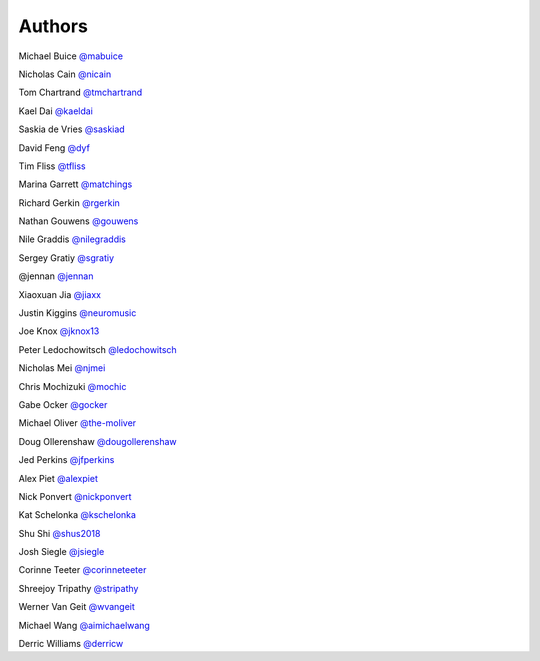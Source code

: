 Authors
-------

Michael Buice `@mabuice <https://github.com/mabuice>`_

Nicholas Cain `@nicain <https://github.com/nicain>`_

Tom Chartrand `@tmchartrand <https://github.com/tmchartrand>`_

Kael Dai `@kaeldai <https://github.com/kaeldai>`_

Saskia de Vries `@saskiad <https://github.com/saskiad>`_

David Feng `@dyf <https://github.com/dyf>`_

Tim Fliss `@tfliss <https://github.com/tfliss>`_

Marina Garrett `@matchings <https://github.com/matchings>`_

Richard Gerkin `@rgerkin <https://gihub.com/rgerkin>`_

Nathan Gouwens `@gouwens <https://github.com/gouwens>`_

Nile Graddis `@nilegraddis <https://github.com/nilegraddis>`_

Sergey Gratiy `@sgratiy <https://github.com/sgratiy>`_

@jennan `@jennan <https://github.com/jennan>`_

Xiaoxuan Jia `@jiaxx <https://github.com/jiaxx>`_

Justin Kiggins `@neuromusic <https://github.com/neuromusic>`_

Joe Knox `@jknox13 <https://github.com/jknox13>`_

Peter Ledochowitsch `@ledochowitsch <https://github.com/ledochowitsch>`_

Nicholas Mei `@njmei <https://github.com/njmei>`_

Chris Mochizuki `@mochic <https://github.com/mochic>`_

Gabe Ocker `@gocker <https://github.com/gocker>`_

Michael Oliver `@the-moliver <https://github.com/the-moliver>`_

Doug Ollerenshaw `@dougollerenshaw <https://github.com/dougollerenshaw>`_

Jed Perkins `@jfperkins <https://github.com/jfperkins>`_

Alex Piet `@alexpiet <https://github.com/alexpiet>`_

Nick Ponvert `@nickponvert <https://github.com/nickponvert>`_

Kat Schelonka `@kschelonka <https://github.com/kschelonka>`_

Shu Shi `@shus2018 <https://github.com/shus2018>`_

Josh Siegle `@jsiegle <https://github.com/jsiegle>`_

Corinne Teeter `@corinneteeter <https://github.com/corinneteeter>`_

Shreejoy Tripathy `@stripathy <https://github.com/stripathy>`_

Werner Van Geit `@wvangeit <https://github.com/wvangeit>`_

Michael Wang `@aimichaelwang <https://github.com/aimichaelwang>`_

Derric Williams `@derricw <https://github.com/derricw>`_
